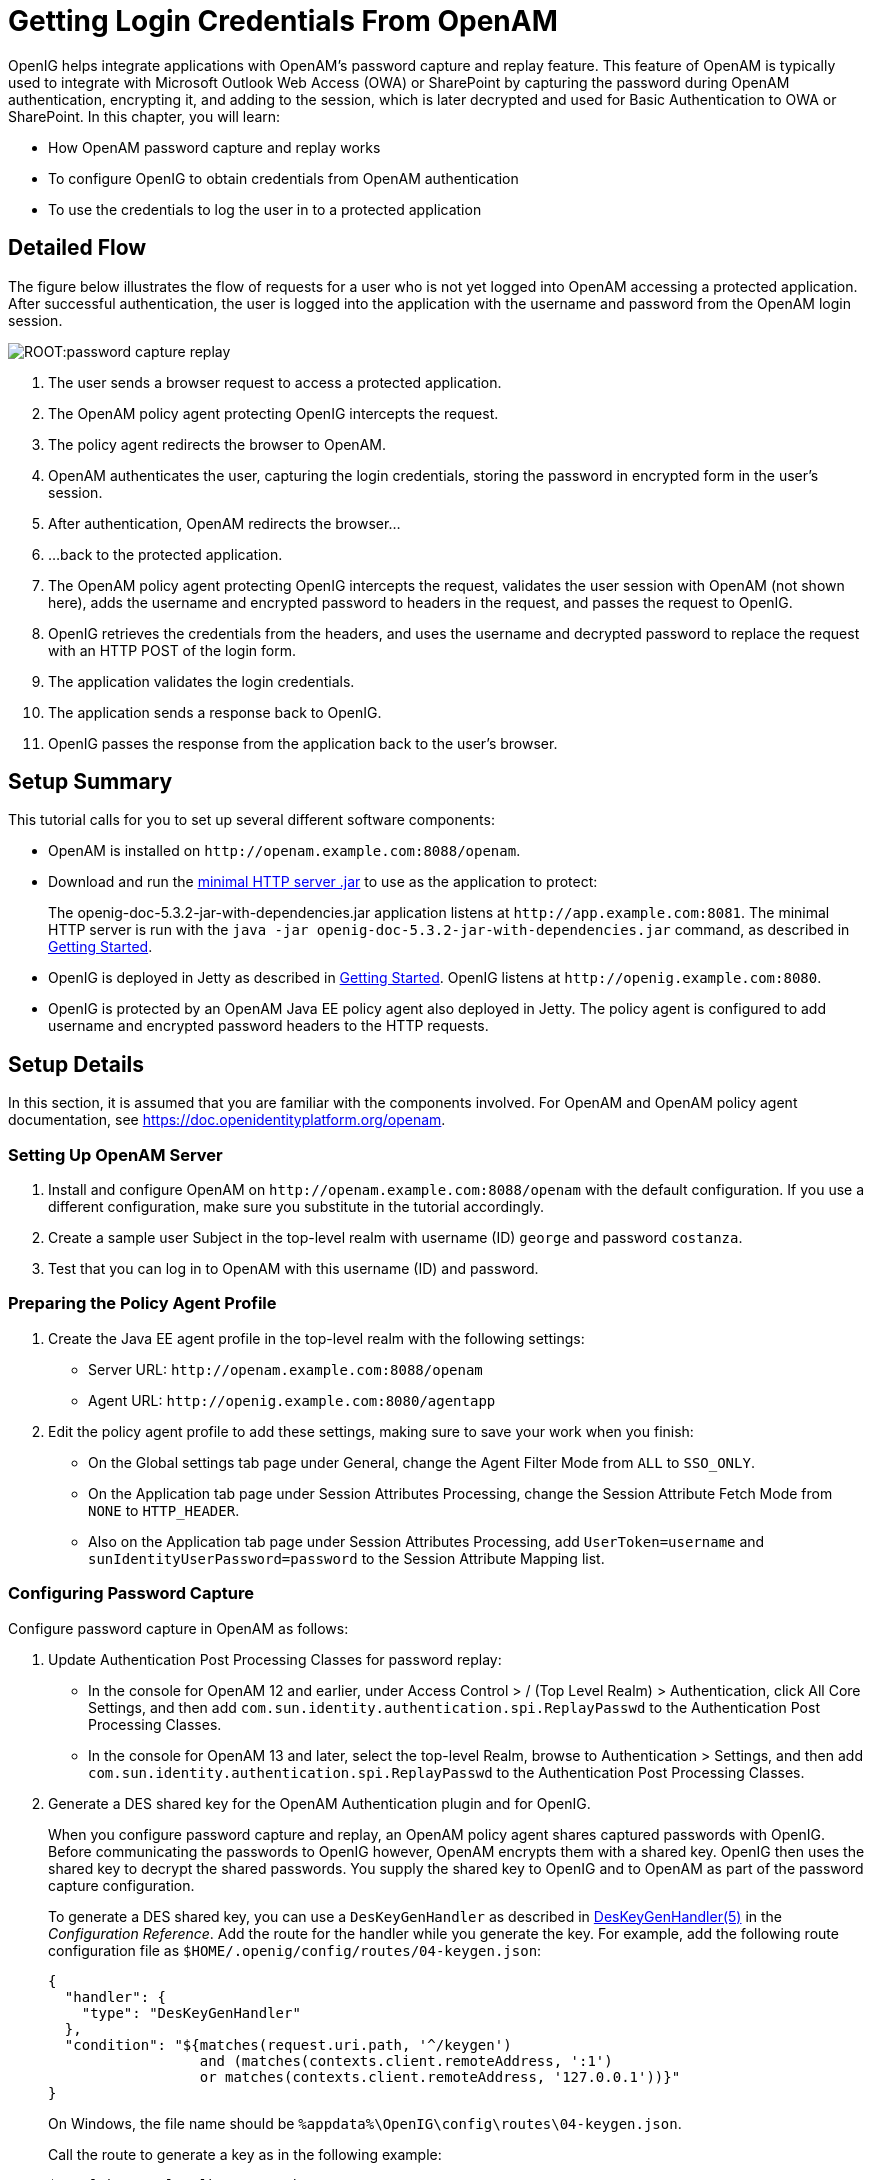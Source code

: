 ////
  The contents of this file are subject to the terms of the Common Development and
  Distribution License (the License). You may not use this file except in compliance with the
  License.
 
  You can obtain a copy of the License at legal/CDDLv1.0.txt. See the License for the
  specific language governing permission and limitations under the License.
 
  When distributing Covered Software, include this CDDL Header Notice in each file and include
  the License file at legal/CDDLv1.0.txt. If applicable, add the following below the CDDL
  Header, with the fields enclosed by brackets [] replaced by your own identifying
  information: "Portions copyright [year] [name of copyright owner]".
 
  Copyright 2017 ForgeRock AS.
  Portions Copyright 2024-2025 3A Systems LLC.
////

:figure-caption!:
:example-caption!:
:table-caption!:
:leveloffset: -1"
:openig-version: 5.3.2


[#chap-password-capture-replay-tutorial]
== Getting Login Credentials From OpenAM

OpenIG helps integrate applications with OpenAM's password capture and replay feature. This feature of OpenAM is typically used to integrate with Microsoft Outlook Web Access (OWA) or SharePoint by capturing the password during OpenAM authentication, encrypting it, and adding to the session, which is later decrypted and used for Basic Authentication to OWA or SharePoint. In this chapter, you will learn:

* How OpenAM password capture and replay works

* To configure OpenIG to obtain credentials from OpenAM authentication

* To use the credentials to log the user in to a protected application


[#capture-replay-flow]
=== Detailed Flow

The figure below illustrates the flow of requests for a user who is not yet logged into OpenAM accessing a protected application. After successful authentication, the user is logged into the application with the username and password from the OpenAM login session.

[#figure-password-capture-replay]
image::ROOT:password-capture-replay.png[]

. The user sends a browser request to access a protected application.

. The OpenAM policy agent protecting OpenIG intercepts the request.

. The policy agent redirects the browser to OpenAM.

. OpenAM authenticates the user, capturing the login credentials, storing the password in encrypted form in the user's session.

. After authentication, OpenAM redirects the browser...

. ...back to the protected application.

. The OpenAM policy agent protecting OpenIG intercepts the request, validates the user session with OpenAM (not shown here), adds the username and encrypted password to headers in the request, and passes the request to OpenIG.

. OpenIG retrieves the credentials from the headers, and uses the username and decrypted password to replace the request with an HTTP POST of the login form.

. The application validates the login credentials.

. The application sends a response back to OpenIG.

. OpenIG passes the response from the application back to the user's browser.



[#capture-replay-summary]
=== Setup Summary

This tutorial calls for you to set up several different software components:

* OpenAM is installed on `\http://openam.example.com:8088/openam`.

* Download and run the link:https://oss.sonatype.org/service/local/repositories/releases/content/org/openidentityplatform/openig/openig-doc/{openig-version}/openig-doc-{openig-version}-jar-with-dependencies.jar[minimal HTTP server .jar, window=\_top] to use as the application to protect:
+
The openig-doc-{openig-version}-jar-with-dependencies.jar application listens at `\http://app.example.com:8081`. The minimal HTTP server is run with the `java -jar openig-doc-{openig-version}-jar-with-dependencies.jar` command, as described in xref:chap-quickstart.adoc#chap-quickstart[Getting Started].

* OpenIG is deployed in Jetty as described in xref:chap-quickstart.adoc#chap-quickstart[Getting Started]. OpenIG listens at `\http://openig.example.com:8080`.

* OpenIG is protected by an OpenAM Java EE policy agent also deployed in Jetty. The policy agent is configured to add username and encrypted password headers to the HTTP requests.



[#capture-replay-setup]
=== Setup Details

In this section, it is assumed that you are familiar with the components involved. For OpenAM and OpenAM policy agent documentation, see link:https://doc.openidentityplatform.org/openam[https://doc.openidentityplatform.org/openam, window=\_blank].

[#capture-relay-setup-openam]
==== Setting Up OpenAM Server


====

. Install and configure OpenAM on `\http://openam.example.com:8088/openam` with the default configuration. If you use a different configuration, make sure you substitute in the tutorial accordingly.

. Create a sample user Subject in the top-level realm with username (ID) `george` and password `costanza`.

. Test that you can log in to OpenAM with this username (ID) and password.

====


[#capture-relay-setup-pa-profile]
==== Preparing the Policy Agent Profile


====

. Create the Java EE agent profile in the top-level realm with the following settings:

* Server URL: `\http://openam.example.com:8088/openam`

* Agent URL: `\http://openig.example.com:8080/agentapp`


. Edit the policy agent profile to add these settings, making sure to save your work when you finish:

* On the Global settings tab page under General, change the Agent Filter Mode from `ALL` to `SSO_ONLY`.

* On the Application tab page under Session Attributes Processing, change the Session Attribute Fetch Mode from `NONE` to `HTTP_HEADER`.

* Also on the Application tab page under Session Attributes Processing, add `UserToken=username` and `sunIdentityUserPassword=password` to the Session Attribute Mapping list.


====


[#password-capture-configuration]
==== Configuring Password Capture


====
Configure password capture in OpenAM as follows:

. Update Authentication Post Processing Classes for password replay:

* In the console for OpenAM 12 and earlier, under Access Control > / (Top Level Realm) > Authentication, click All Core Settings, and then add `com.sun.identity.authentication.spi.ReplayPasswd` to the Authentication Post Processing Classes.

* In the console for OpenAM 13 and later, select the top-level Realm, browse to Authentication > Settings, and then add `com.sun.identity.authentication.spi.ReplayPasswd` to the Authentication Post Processing Classes.


. Generate a DES shared key for the OpenAM Authentication plugin and for OpenIG.
+
When you configure password capture and replay, an OpenAM policy agent shares captured passwords with OpenIG. Before communicating the passwords to OpenIG however, OpenAM encrypts them with a shared key. OpenIG then uses the shared key to decrypt the shared passwords. You supply the shared key to OpenIG and to OpenAM as part of the password capture configuration.
+
To generate a DES shared key, you can use a `DesKeyGenHandler` as described in xref:reference:handlers-conf.adoc#DesKeyGenHandler[DesKeyGenHandler(5)] in the __Configuration Reference__. Add the route for the handler while you generate the key. For example, add the following route configuration file as `$HOME/.openig/config/routes/04-keygen.json`:
+

[source, json]
----
{
  "handler": {
    "type": "DesKeyGenHandler"
  },
  "condition": "${matches(request.uri.path, '^/keygen')
                  and (matches(contexts.client.remoteAddress, ':1')
                  or matches(contexts.client.remoteAddress, '127.0.0.1'))}"
}
----
+
On Windows, the file name should be `%appdata%\OpenIG\config\routes\04-keygen.json`.
+
Call the route to generate a key as in the following example:
+

[source, console]
----
$ curl http://localhost:8080/keygen
{"key":"1U+YFlIcDjQ="}
----
+
The shared key is sensitive information. If it is possible for others to inspect the response, make sure you use HTTPS to protect the communication.

. In the OpenAM console under Configuration > Servers and Sites, click on the server name link, go to the Advanced tab and add `com.sun.am.replaypasswd.key` with the value of the key generated in the previous step.

. Restart the OpenAM server after adding the Advanced property for the change to take effect.

====


[#capture-relay-setup-openig-minimal-server]
==== Installing OpenIG


====

. Install OpenIG in Jetty and run the minimal HTTP server as described in xref:chap-quickstart.adoc#chap-quickstart[Getting Started].

. When you finish, OpenIG should be running in Jetty, configured to access the minimal HTTP server as described in that chapter.

. The initial OpenIG configuration file should look like the one used to proxy requests through to the HTTP server and to capture request and response data, as described in xref:chap-quickstart.adoc#quickstart-config[Configure OpenIG].

. To test your setup, access the HTTP server home page through OpenIG at link:http://openig.example.com:8080[http://openig.example.com:8080, window=\_blank].
+
Login as username `george`, password `costanza`.
+
You should see a page showing the username and some information about the request.

====


[#capture-relay-setup-pa]
==== Installing the Policy Agent


====

. Install the OpenAM Java EE policy agent alongside OpenIG in Jetty, listening at `\http://openig.example.com:8080`, using the following hints:
+

* Jetty Server Config Directory : `/path/to/jetty/etc`

* Jetty installation directory. : `/path/to/jetty`

* OpenAM server URL : `\http://openam.example.com:8088/openam`

* Agent URL : `\http://openig.example.com:8080/agentapp`


. After copying `agentapp.war` into `/path/to/jetty/webapps/`, also add the following filter configuration to `/path/to/jetty/etc/webdefault.xml`:
+

[source, xml]
----
<filter>
  <filter-name>Agent</filter-name>
  <display-name>Agent</display-name>
  <description>OpenAM Policy Agent Filter</description>
  <filter-class>com.sun.identity.agents.filter.AmAgentFilter</filter-class>
</filter>

<filter-mapping>
  <filter-name>Agent</filter-name>
  <url-pattern>/replay</url-pattern>
  <dispatcher>REQUEST</dispatcher>
  <dispatcher>INCLUDE</dispatcher>
  <dispatcher>FORWARD</dispatcher>
  <dispatcher>ERROR</dispatcher>
</filter-mapping>
----

. To test the configuration, start Jetty, and then browse to link:http://openig.example.com:8080/replay[http://openig.example.com:8080/replay, window=\_blank]. You should be redirected to OpenAM for authentication.
+
Do not log in, however. You have not yet configured a route to handle requests to `/replay`.

====


[#capture-relay-configure-openig]
==== Configuring OpenIG


====

. Add a new route to the OpenIG configuration to handle OpenAM password capture and replay.
+
To add the route, add the following route configuration file as `$HOME/.openig/config/routes/04-replay.json`:
+

[source, json]
----
{
  "handler": {
    "type": "Chain",
    "config": {
      "filters": [
        {
          "type": "PasswordReplayFilter",
          "config": {
            "loginPage": "${true}",
            "headerDecryption": {
              "algorithm": "DES/ECB/NoPadding",
              "key": "DESKEY",
              "keyType": "DES",
              "charSet": "utf-8",
              "headers": [
                "password"
              ]
            },
            "request": {
              "method": "POST",
              "uri": "http://app.example.com:8081",
              "form": {
                "username": [
                  "${request.headers['username'][0]}"
                ],
                "password": [
                  "${request.headers['password'][0]}"
                ]
              }
            }
          }
        },
        {
          "type": "HeaderFilter",
          "config": {
            "messageType": "REQUEST",
            "remove": [
              "password",
              "username"
            ]
          }
        }
      ],
      "handler": "ClientHandler"
    }
  },
  "condition": "${matches(request.uri.path, '^/replay')}"
}
----
+
On Windows, the file name should be `%appdata%\OpenIG\config\routes\04-replay.json`.

. Change `DESKEY` to the actual key value that you generated in xref:#password-capture-configuration[Configuring Password Capture].

. Notice the following features of the new route:

* The `PasswordReplayFilter` uses the `headerDecryption` information to decrypt the password that OpenAM captured and encrypted, and that the OpenAM policy agent included in the headers for the request.
+
The resulting `headerDecryption` object should look something like this, but using the key value that you generated:
+

[source, json]
----
{
    "algorithm": "DES/ECB/NoPadding",
    "key": "ipvvZF2Mj0k",
    "keyType": "DES",
    "charSet": "utf-8",
    "headers": [
        "password"
    ]
}
----

* The `PasswordReplayFilter` retrieves the username and password from the context and replaces your browser's original HTTP GET request with an HTTP POST login request that contains the credentials to authenticate.

* The `HeaderFilter` removes the username and password headers before continuing to process the request.

* The route matches requests to `/replay`.


====



[#capture-replay-try-it-out]
=== Test the Setup


====

. Log out of OpenAM if you are logged in already.

. Access the new route, link:http://openig.example.com:8080/replay[http://openig.example.com:8080/replay, window=\_blank].

. If you are not already logged into OpenAM, you should be redirected to the OpenAM login page.
+
Log in with username `george`, password `costanza`. After login you should be redirected back to the application.

====


